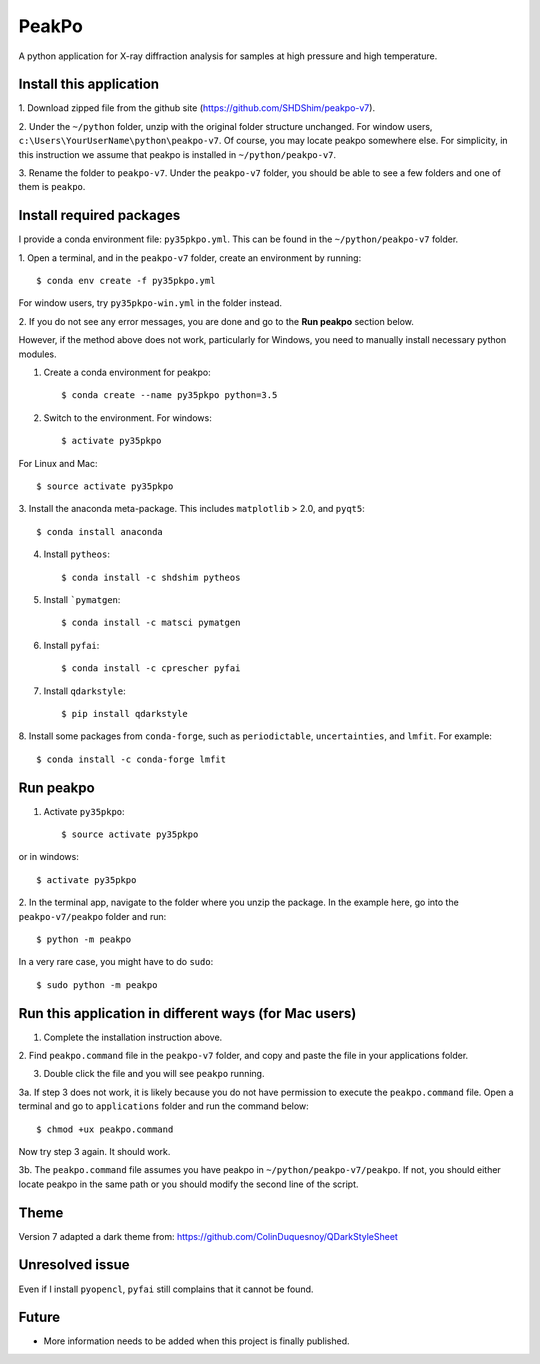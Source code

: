 PeakPo
======

A python application for X-ray diffraction analysis for samples at high
pressure and high temperature.


Install this application
------------------------

1. Download zipped file from the github site
(https://github.com/SHDShim/peakpo-v7).

2. Under the ``~/python`` folder, unzip with the original folder structure
unchanged. For window users, ``c:\Users\YourUserName\python\peakpo-v7``.
Of course, you may locate peakpo somewhere else.  For simplicity, in this
instruction we assume that peakpo is installed in ``~/python/peakpo-v7``.

3. Rename the folder to ``peakpo-v7``.  Under the ``peakpo-v7`` folder, you
should be able to see a few folders and one of them is ``peakpo``.



Install required packages
-------------------------

I provide a conda environment file: ``py35pkpo.yml``.  This can be found
in the ``~/python/peakpo-v7`` folder.

1. Open a terminal, and in the ``peakpo-v7`` folder, create an environment by
running::

    $ conda env create -f py35pkpo.yml


For window users, try ``py35pkpo-win.yml`` in the folder instead.

2. If you do not see any error messages, you are done and go to the
**Run peakpo** section below.

However, if the method above does not work, particularly for Windows,
you need to manually install necessary python modules.

1. Create a conda environment for peakpo::

    $ conda create --name py35pkpo python=3.5


2. Switch to the environment.  For windows::

    $ activate py35pkpo


For Linux and Mac::

    $ source activate py35pkpo


3. Install the anaconda meta-package.  This includes ``matplotlib`` > 2.0,
and ``pyqt5``::

    $ conda install anaconda


4. Install ``pytheos``::

    $ conda install -c shdshim pytheos


5. Install ```pymatgen``::

    $ conda install -c matsci pymatgen


6. Install ``pyfai``::

    $ conda install -c cprescher pyfai


7. Install ``qdarkstyle``::

    $ pip install qdarkstyle


8. Install some packages from ``conda-forge``, such as ``periodictable``,
``uncertainties``, and ``lmfit``.  For example::

    $ conda install -c conda-forge lmfit


Run peakpo
----------

1. Activate ``py35pkpo``::

    $ source activate py35pkpo


or in windows::

    $ activate py35pkpo


2. In the terminal app, navigate to the folder where you unzip the package.
In the example here, go into the ``peakpo-v7/peakpo`` folder and run::

    $ python -m peakpo


In a very rare case, you might have to do ``sudo``::

    $ sudo python -m peakpo


Run this application in different ways (for Mac users)
------------------------------------------------------

1. Complete the installation instruction above.

2. Find ``peakpo.command`` file in the ``peakpo-v7`` folder, and copy and paste
the file in your applications folder.

3. Double click the file and you will see ``peakpo`` running.

3a. If step 3 does not work, it is likely because you do not have permission
to execute the ``peakpo.command`` file.  Open a terminal and go to
``applications`` folder and run the command below::

    $ chmod +ux peakpo.command


Now try step 3 again.  It should work.

3b. The ``peakpo.command`` file assumes you have peakpo in
``~/python/peakpo-v7/peakpo``.  If not, you should either locate peakpo in the
same path or you should modify the second line of the script.


Theme
-----

Version 7 adapted a dark theme from: https://github.com/ColinDuquesnoy/QDarkStyleSheet


Unresolved issue
----------------

Even if I install ``pyopencl``, ``pyfai`` still complains that it cannot be
found.


Future
------

- More information needs to be added when this project is finally published.
